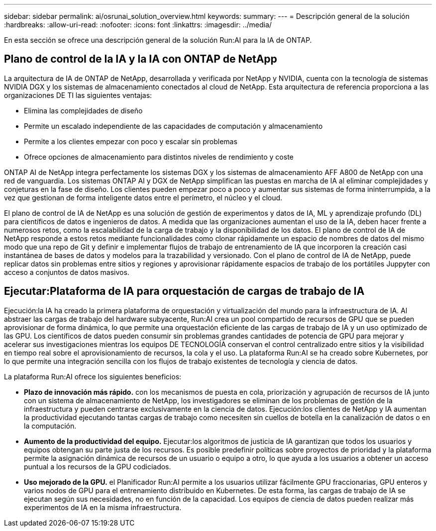 ---
sidebar: sidebar 
permalink: ai/osrunai_solution_overview.html 
keywords:  
summary:  
---
= Descripción general de la solución
:hardbreaks:
:allow-uri-read: 
:nofooter: 
:icons: font
:linkattrs: 
:imagesdir: ../media/


[role="lead"]
En esta sección se ofrece una descripción general de la solución Run:AI para la IA de ONTAP.



== Plano de control de la IA y la IA con ONTAP de NetApp

La arquitectura de IA de ONTAP de NetApp, desarrollada y verificada por NetApp y NVIDIA, cuenta con la tecnología de sistemas NVIDIA DGX y los sistemas de almacenamiento conectados al cloud de NetApp. Esta arquitectura de referencia proporciona a las organizaciones DE TI las siguientes ventajas:

* Elimina las complejidades de diseño
* Permite un escalado independiente de las capacidades de computación y almacenamiento
* Permite a los clientes empezar con poco y escalar sin problemas
* Ofrece opciones de almacenamiento para distintos niveles de rendimiento y coste


ONTAP AI de NetApp integra perfectamente los sistemas DGX y los sistemas de almacenamiento AFF A800 de NetApp con una red de vanguardia. Los sistemas ONTAP AI y DGX de NetApp simplifican las puestas en marcha de IA al eliminar complejidades y conjeturas en la fase de diseño. Los clientes pueden empezar poco a poco y aumentar sus sistemas de forma ininterrumpida, a la vez que gestionan de forma inteligente datos entre el perímetro, el núcleo y el cloud.

El plano de control de IA de NetApp es una solución de gestión de experimentos y datos de IA, ML y aprendizaje profundo (DL) para científicos de datos e ingenieros de datos. A medida que las organizaciones aumentan el uso de la IA, deben hacer frente a numerosos retos, como la escalabilidad de la carga de trabajo y la disponibilidad de los datos. El plano de control de IA de NetApp responde a estos retos mediante funcionalidades como clonar rápidamente un espacio de nombres de datos del mismo modo que una repo de Git y definir e implementar flujos de trabajo de entrenamiento de IA que incorporen la creación casi instantánea de bases de datos y modelos para la trazabilidad y versionado. Con el plano de control de IA de NetApp, puede replicar datos sin problemas entre sitios y regiones y aprovisionar rápidamente espacios de trabajo de los portátiles Juppyter con acceso a conjuntos de datos masivos.



== Ejecutar:Plataforma de IA para orquestación de cargas de trabajo de IA

Ejecución:la IA ha creado la primera plataforma de orquestación y virtualización del mundo para la infraestructura de IA. Al abstraer las cargas de trabajo del hardware subyacente, Run:AI crea un pool compartido de recursos de GPU que se pueden aprovisionar de forma dinámica, lo que permite una orquestación eficiente de las cargas de trabajo de IA y un uso optimizado de las GPU. Los científicos de datos pueden consumir sin problemas grandes cantidades de potencia de GPU para mejorar y acelerar sus investigaciones mientras los equipos DE TECNOLOGÍA conservan el control centralizado entre sitios y la visibilidad en tiempo real sobre el aprovisionamiento de recursos, la cola y el uso. La plataforma Run:AI se ha creado sobre Kubernetes, por lo que permite una integración sencilla con los flujos de trabajo existentes de tecnología y ciencia de datos.

La plataforma Run:AI ofrece los siguientes beneficios:

* *Plazo de innovación más rápido.* con los mecanismos de puesta en cola, priorización y agrupación de recursos de IA junto con un sistema de almacenamiento de NetApp, los investigadores se eliminan de los problemas de gestión de la infraestructura y pueden centrarse exclusivamente en la ciencia de datos. Ejecución:los clientes de NetApp y IA aumentan la productividad ejecutando tantas cargas de trabajo como necesiten sin cuellos de botella en la canalización de datos o en la computación.
* *Aumento de la productividad del equipo.* Ejecutar:los algoritmos de justicia de IA garantizan que todos los usuarios y equipos obtengan su parte justa de los recursos. Es posible predefinir políticas sobre proyectos de prioridad y la plataforma permite la asignación dinámica de recursos de un usuario o equipo a otro, lo que ayuda a los usuarios a obtener un acceso puntual a los recursos de la GPU codiciados.
* *Uso mejorado de la GPU.* el Planificador Run:AI permite a los usuarios utilizar fácilmente GPU fraccionarias, GPU enteros y varios nodos de GPU para el entrenamiento distribuido en Kubernetes. De esta forma, las cargas de trabajo de IA se ejecutan según sus necesidades, no en función de la capacidad. Los equipos de ciencia de datos pueden realizar más experimentos de IA en la misma infraestructura.

